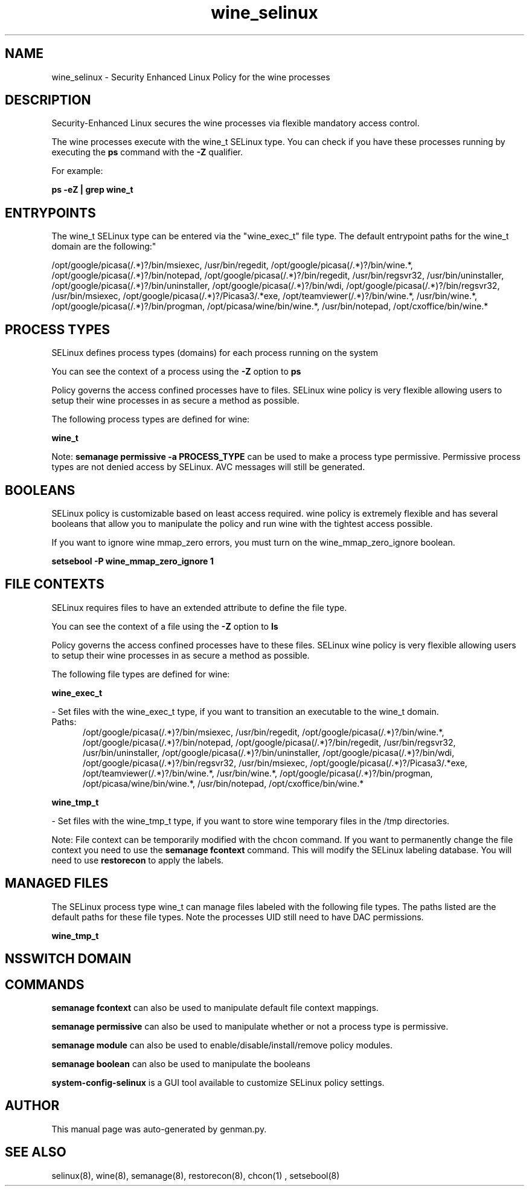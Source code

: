 .TH  "wine_selinux"  "8"  "wine" "dwalsh@redhat.com" "wine SELinux Policy documentation"
.SH "NAME"
wine_selinux \- Security Enhanced Linux Policy for the wine processes
.SH "DESCRIPTION"

Security-Enhanced Linux secures the wine processes via flexible mandatory access control.

The wine processes execute with the wine_t SELinux type. You can check if you have these processes running by executing the \fBps\fP command with the \fB\-Z\fP qualifier. 

For example:

.B ps -eZ | grep wine_t


.SH "ENTRYPOINTS"

The wine_t SELinux type can be entered via the "wine_exec_t" file type.  The default entrypoint paths for the wine_t domain are the following:"

/opt/google/picasa(/.*)?/bin/msiexec, /usr/bin/regedit, /opt/google/picasa(/.*)?/bin/wine.*, /opt/google/picasa(/.*)?/bin/notepad, /opt/google/picasa(/.*)?/bin/regedit, /usr/bin/regsvr32, /usr/bin/uninstaller, /opt/google/picasa(/.*)?/bin/uninstaller, /opt/google/picasa(/.*)?/bin/wdi, /opt/google/picasa(/.*)?/bin/regsvr32, /usr/bin/msiexec, /opt/google/picasa(/.*)?/Picasa3/.*exe, /opt/teamviewer(/.*)?/bin/wine.*, /usr/bin/wine.*, /opt/google/picasa(/.*)?/bin/progman, /opt/picasa/wine/bin/wine.*, /usr/bin/notepad, /opt/cxoffice/bin/wine.*
.SH PROCESS TYPES
SELinux defines process types (domains) for each process running on the system
.PP
You can see the context of a process using the \fB\-Z\fP option to \fBps\bP
.PP
Policy governs the access confined processes have to files. 
SELinux wine policy is very flexible allowing users to setup their wine processes in as secure a method as possible.
.PP 
The following process types are defined for wine:

.EX
.B wine_t 
.EE
.PP
Note: 
.B semanage permissive -a PROCESS_TYPE 
can be used to make a process type permissive. Permissive process types are not denied access by SELinux. AVC messages will still be generated.

.SH BOOLEANS
SELinux policy is customizable based on least access required.  wine policy is extremely flexible and has several booleans that allow you to manipulate the policy and run wine with the tightest access possible.


.PP
If you want to ignore wine mmap_zero errors, you must turn on the wine_mmap_zero_ignore boolean.

.EX
.B setsebool -P wine_mmap_zero_ignore 1
.EE

.SH FILE CONTEXTS
SELinux requires files to have an extended attribute to define the file type. 
.PP
You can see the context of a file using the \fB\-Z\fP option to \fBls\bP
.PP
Policy governs the access confined processes have to these files. 
SELinux wine policy is very flexible allowing users to setup their wine processes in as secure a method as possible.
.PP 
The following file types are defined for wine:


.EX
.PP
.B wine_exec_t 
.EE

- Set files with the wine_exec_t type, if you want to transition an executable to the wine_t domain.

.br
.TP 5
Paths: 
/opt/google/picasa(/.*)?/bin/msiexec, /usr/bin/regedit, /opt/google/picasa(/.*)?/bin/wine.*, /opt/google/picasa(/.*)?/bin/notepad, /opt/google/picasa(/.*)?/bin/regedit, /usr/bin/regsvr32, /usr/bin/uninstaller, /opt/google/picasa(/.*)?/bin/uninstaller, /opt/google/picasa(/.*)?/bin/wdi, /opt/google/picasa(/.*)?/bin/regsvr32, /usr/bin/msiexec, /opt/google/picasa(/.*)?/Picasa3/.*exe, /opt/teamviewer(/.*)?/bin/wine.*, /usr/bin/wine.*, /opt/google/picasa(/.*)?/bin/progman, /opt/picasa/wine/bin/wine.*, /usr/bin/notepad, /opt/cxoffice/bin/wine.*

.EX
.PP
.B wine_tmp_t 
.EE

- Set files with the wine_tmp_t type, if you want to store wine temporary files in the /tmp directories.


.PP
Note: File context can be temporarily modified with the chcon command.  If you want to permanently change the file context you need to use the 
.B semanage fcontext 
command.  This will modify the SELinux labeling database.  You will need to use
.B restorecon
to apply the labels.

.SH "MANAGED FILES"

The SELinux process type wine_t can manage files labeled with the following file types.  The paths listed are the default paths for these file types.  Note the processes UID still need to have DAC permissions.

.br
.B wine_tmp_t


.SH NSSWITCH DOMAIN

.SH "COMMANDS"
.B semanage fcontext
can also be used to manipulate default file context mappings.
.PP
.B semanage permissive
can also be used to manipulate whether or not a process type is permissive.
.PP
.B semanage module
can also be used to enable/disable/install/remove policy modules.

.B semanage boolean
can also be used to manipulate the booleans

.PP
.B system-config-selinux 
is a GUI tool available to customize SELinux policy settings.

.SH AUTHOR	
This manual page was auto-generated by genman.py.

.SH "SEE ALSO"
selinux(8), wine(8), semanage(8), restorecon(8), chcon(1)
, setsebool(8)